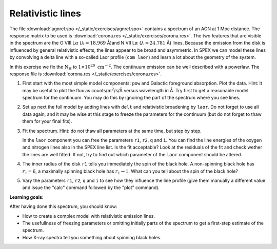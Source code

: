 Relativistic lines
==================

The file :download:`agnrel.spo </_static/exercises/agnrel.spo>` contains
a spectrum of an AGN at 1 Mpc distance. The response matrix to be used
is :download:`corona.res </_static/exercises/corona.res>`. The two features that are
visible in the spectrum are the O VIII L\ :math:`\alpha`
(:math:`\lambda=18.969` Å)and N VII L\ :math:`\alpha`
(:math:`\lambda=24.781` Å) lines. Because the emission from the disk is
influenced by general relativistic effects, the lines appear to be broad
and asymmetric. In SPEX we can model these lines by convolving a delta
line with a so-called Laor profile (``com laor``) and learn a lot about
the geometry of the system.

In this exercise we fix the :math:`\mathrm{N}_{\mathrm{H}}` to
:math:`1 \times 10^{20} \ \mathrm{cm}^{-2}`. The continuum emission can be well
described with a powerlaw. The response file is :download:`corona.res
</_static/exercises/corona.res>`.

#. First start with the most simple model components: ``pow`` and
   Galactic foreground absorption. Plot the data. Hint: it may be useful
   to plot the flux as counts/:math:`\mathrm{m}^2`/s/Å versus wavelength in Å.
   Try first to get a reasonable model spectrum for the continuum. You
   may do this by ignoring the part of the spectrum where you see lines.

#. Set up next the full model by adding lines with ``delt`` and
   relativistic broadening by ``laor``. Do not forget to use all data
   again, and it may be wise at this stage to freeze the parameters for
   the continuum (but do not forget to thaw them for your final fits).

#. Fit the spectrum. Hint: do not thaw all parameters at the same time,
   but step by step.

   In the ``laor`` component you can free the parameters ``r1``, ``r2``,
   ``q`` and ``i``. You can find the line energies of the oxygen and
   nitrogen lines also in the SPEX line list. Is the fit acceptable?
   Look at the residuals of the fit and check wether the lines are well
   fitted. If not, try to find out which parameter of the ``laor``
   component should be altered.

#. The inner radius of the disk ``r1`` tells you immediately the spin of
   the black hole. A non-spinning black hole has :math:`r_1=6`, a
   maximally spinning black hole has :math:`r_1\rightarrow 1`. What can
   you tell about the spin of the black hole?

#. Vary the parameters ``r1``, ``r2``, ``q`` and ``i`` to see how they
   influence the line profile (give them manually a different value and
   issue the "calc" command followed by the "plot" command).

**Learning goals:**

After having done this spectrum, you should know:

-  How to create a complex model with relativistic emission lines.

-  The usefullness of freezing parameters or omitting initially parts of
   the spectrum to get a first-step estimate of the spectrum.

-  How X-ray spectra tell you something about spinning black holes.

